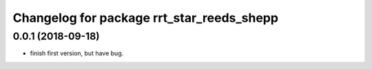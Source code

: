 ^^^^^^^^^^^^^^^^^^^^^^^^^^^^^^^^^^^^^^^^^^
Changelog for package rrt_star_reeds_shepp
^^^^^^^^^^^^^^^^^^^^^^^^^^^^^^^^^^^^^^^^^^

0.0.1 (2018-09-18)
------------------
* finish first version, but have bug.
